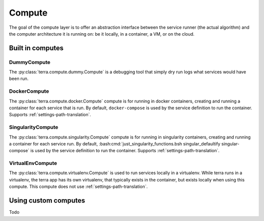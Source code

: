 
.. _compute:

=======
Compute
=======

The goal of the compute layer is to offer an abstraction interface between the service runner (the actual algorithm) and the computer architecture it is running on: be it locally, in a container, a VM, or on the cloud.

Built in computes
-----------------

DummyCompute
^^^^^^^^^^^^

The :py:class:`terra.compute.dummy.Compute` is a debugging tool that simply dry run logs what services would have been run.

DockerCompute
^^^^^^^^^^^^^

The :py:class:`terra.compute.docker.Compute` compute is for running in docker containers, creating and running a container for each service that is run. By default, ``docker-compose`` is used by the service definition to run the container. Supports :ref:`settings-path-translation`.

SingularityCompute
^^^^^^^^^^^^^^^^^^

The :py:class:`terra.compute.singularity.Compute` compute is for running in singularity containers, creating and running a container for each service run. By default, :bash:cmd:`just_singularity_functions.bsh singular_defaultify singular-compose` is used by the service definition to run the container. Supports :ref:`settings-path-translation`.

VirtualEnvCompute
^^^^^^^^^^^^^^^^^

The :py:class:`terra.compute.virtualenv.Compute` is used to run services locally in a virtualenv. While terra runs in a virtualenv, the terra app has its own virtualenv, that typically exists in the container, but exists locally when using this compute. This compute does not use :ref:`settings-path-translation`.

Using custom computes
---------------------

Todo